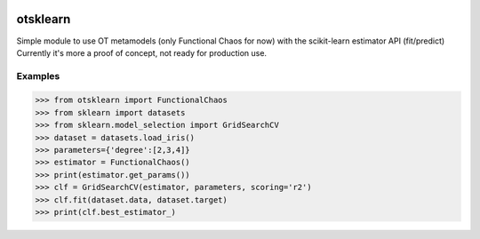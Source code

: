.. image:: https://travis-ci.org/openturns/otsklearn.svg?branch=master
    :target: https://travis-ci.org/openturns/otsklearn

otsklearn
=========

Simple module to use OT metamodels (only Functional Chaos for now) with the scikit-learn estimator API (fit/predict)
Currently it's more a proof of concept, not ready for production use.

Examples
--------
>>> from otsklearn import FunctionalChaos
>>> from sklearn import datasets
>>> from sklearn.model_selection import GridSearchCV
>>> dataset = datasets.load_iris()
>>> parameters={'degree':[2,3,4]}
>>> estimator = FunctionalChaos()
>>> print(estimator.get_params())
>>> clf = GridSearchCV(estimator, parameters, scoring='r2')
>>> clf.fit(dataset.data, dataset.target)
>>> print(clf.best_estimator_)

